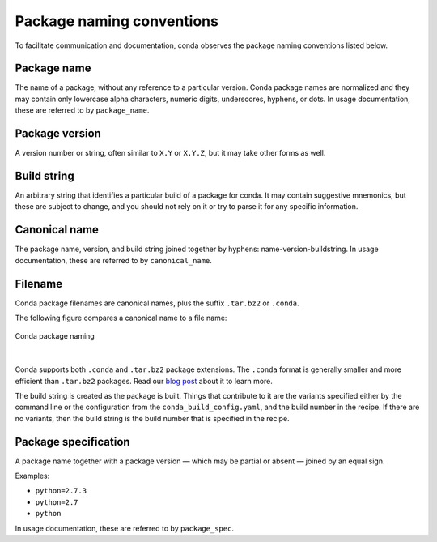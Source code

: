 ==========================
Package naming conventions
==========================

To facilitate communication and documentation, conda observes the
package naming conventions listed below.

.. _package_name:
.. index::
    pair: terminology; package name
    seealso: name; package name

Package name
============

The name of a package, without any reference to a particular
version. Conda package names are normalized and they may contain
only lowercase alpha characters, numeric digits, underscores,
hyphens, or dots. In usage documentation, these are referred to
by ``package_name``.

.. _package_version:
.. index::
    pair: terminology; package version
    seealso: name; package version

Package version
===============

A version number or string, often similar to ``X.Y`` or
``X.Y.Z``, but it may take other forms as well.

.. _build_string:
.. index::
    pair: terminology; build string
    seealso: name; build string

Build string
============

An arbitrary string that identifies a particular build of a
package for conda.  It may contain suggestive mnemonics, but
these are subject to change, and you should not rely on it or try
to parse it for any specific information.

.. _canonical_name:
.. index::
    pair: terminology; canonical name
    seealso: name; canonical name

Canonical name
==============

The package name, version, and build string joined together by
hyphens: name-version-buildstring. In usage documentation, these
are referred to by ``canonical_name``.

.. _filename:
.. index::
    pair: terminology; filename

Filename
========

Conda package filenames are canonical names, plus the suffix
``.tar.bz2`` or ``.conda``.

The following figure compares a canonical name to a file name:

.. figure:: /img/conda_names.png
   :align:  center

   Conda package naming

|

Conda supports both ``.conda`` and ``.tar.bz2`` package extensions. The ``.conda``
format is generally smaller and more efficient than ``.tar.bz2`` packages.
Read our `blog post`_ about it to learn more.

The build string is created as the package is built. Things that
contribute to it are the variants specified either by the command
line or the configuration from the ``conda_build_config.yaml``, and the
build number in the recipe. If there are no variants,
then the build string is the build number that is specified in the recipe.

.. _package_spec:
.. index::
    pair: terminology; package specification
    seealso: package spec; package specification

Package specification
=====================

A package name together with a package version — which may be
partial or absent — joined by an equal sign.

Examples:

* ``python=2.7.3``
* ``python=2.7``
* ``python``

In usage documentation, these are referred to by ``package_spec``.


.. _`blog post`: https://www.anaconda.com/understanding-and-improving-condas-performance/